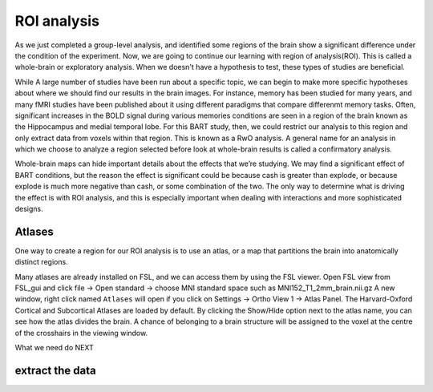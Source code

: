 ROI analysis
============


As we just completed a group-level analysis, and identified some regions of the brain show a significant difference under the condition of the experiment. 
Now, we are going to continue our learning with region of analysis(ROI). This is called a whole-brain or exploratory analysis. When we doesn't have a 
hypothesis to test, these types of studies are beneficial.


While A large number of studies have been run about a specific topic, we can begin to make more specific hypotheses about where we should find our results in 
the brain images. For instance, memory has been studied for many years, and many fMRI studies have been published about it using different paradigms that 
compare differenmt memory tasks. Often, significant increases in the BOLD signal during various memories conditions are seen in a region of the brain known 
as the Hippocampus and medial temporal lobe. For this BART study, then, we could restrict our analysis to this region and only extract data from voxels 
within that region. This is known as a RwO analysis. A general name for an analysis in which we choose to analyze a region selected before look at 
whole-brain results is called a confirmatory analysis.

Whole-brain maps can hide important details about the effects that we’re studying. We may find a significant effect of BART conditions, but the reason the 
effect is significant could be because cash is greater than explode, or because explode is much more negative than cash, or some combination of the two. The 
only way to determine what is driving the effect is with ROI analysis, and this is especially important when dealing with interactions and more sophisticated 
designs.


Atlases
^^^^^^^

One way to create a region for our ROI analysis is to use an atlas, or a map that partitions the brain into anatomically distinct regions.

Many atlases are already installed on FSL, and we can access them by using the FSL viewer. Open FSL view from FSL_gui and click file -> Open standard -> choose MNI standard space such as MNI152_T1_2mm_brain.nii.gz A new window, right click  named ``Atlases`` will open if you click on Settings -> 
Ortho View 1 -> Atlas Panel. The Harvard-Oxford Cortical and Subcortical Atlases are loaded by default. By clicking the Show/Hide option next to the atlas 
name, you can see how the atlas divides the brain. A chance of belonging to a brain structure will be assigned to the voxel at the centre of the crosshairs 
in the viewing window.

What we need do NEXT 


extract the data
^^^^^^^^^^^^^^^^
